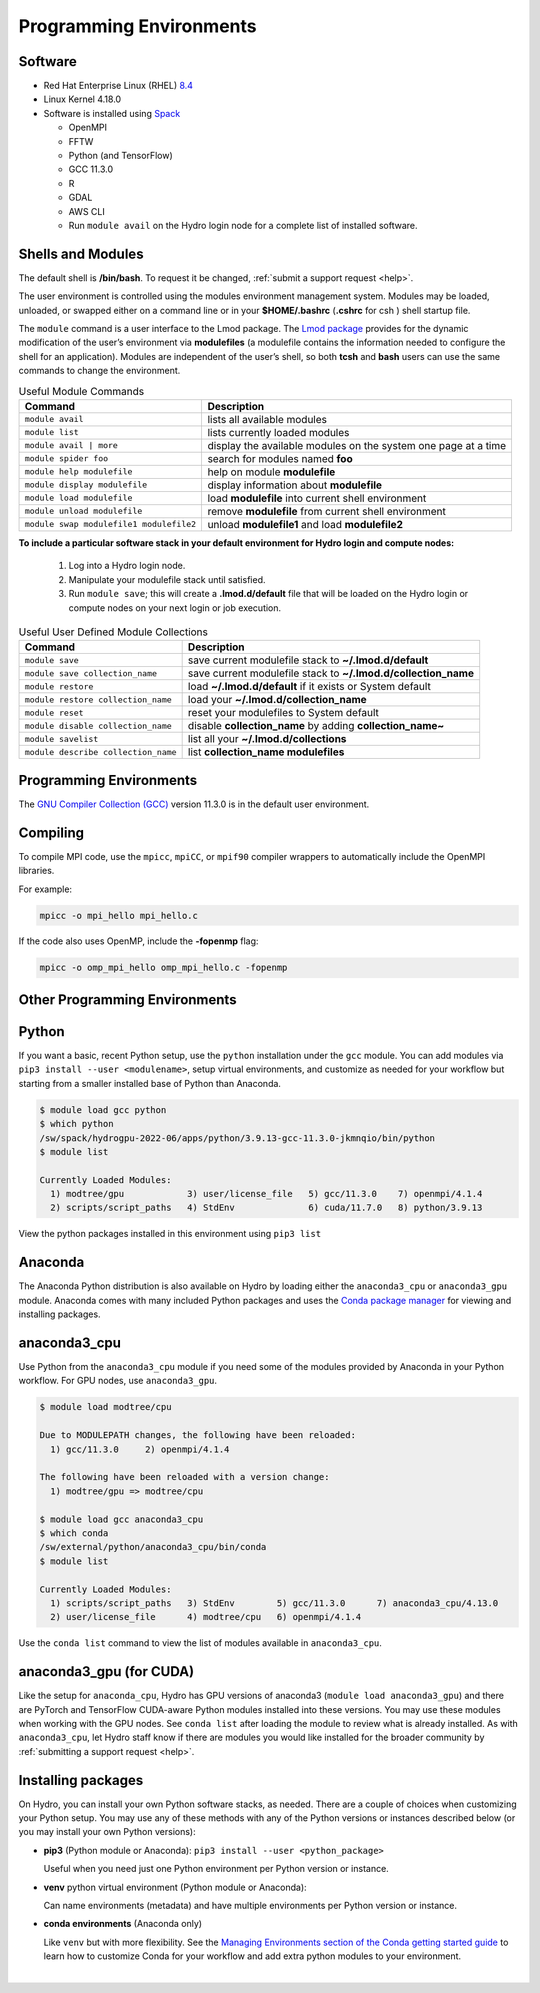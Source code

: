 .. _prog_env:

Programming Environments
=========================

.. _software:

Software
-------------

- Red Hat Enterprise Linux (RHEL) `8.4 <https://access.redhat.com/documentation/en-us/red_hat_enterprise_linux/8/html/8.4_release_notes/index>`_
- Linux Kernel 4.18.0
- Software is installed using `Spack <https://spack.io>`_
      
  - OpenMPI
  - FFTW
  - Python (and TensorFlow)
  - GCC 11.3.0
  - R
  - GDAL
  - AWS CLI
  - Run ``module avail`` on the Hydro login node for a complete list of installed software.

.. _shells-modules:

Shells and Modules
---------------------------

The default shell is **/bin/bash**. To request it be changed, :ref:`submit a support request <help>`. 

The user environment is controlled using the modules environment management system. 
Modules may be loaded, unloaded, or swapped either on a command line or in your **$HOME/.bashrc** (**.cshrc** for csh ) shell startup file.

The ``module`` command is a user interface to the Lmod package. 
The `Lmod package <https://lmod.readthedocs.io/en/latest/010_user.html>`_ provides for the dynamic modification of the user’s environment via **modulefiles** (a modulefile contains the information needed to configure the shell for an application). 
Modules are independent of the user’s shell, so both **tcsh** and **bash** users can use the same commands to change the environment.

.. table:: Useful Module Commands

   =========================================== ==========================
   Command                                     Description                      
   =========================================== ==========================
   ``module avail``                            lists all available modules      
   ``module list``                             lists currently loaded modules
   ``module avail | more``		           display the available modules on the system one page at a time
   ``module spider foo``                       search for modules named **foo**     
   ``module help modulefile``                  help on module **modulefile**        
   ``module display modulefile``               display information about **modulefile**      
   ``module load modulefile``                  load **modulefile** into current shell environment     
   ``module unload modulefile``                remove **modulefile** from current shell environment  
   ``module swap modulefile1 modulefile2``     unload **modulefile1** and load **modulefile2**  
   =========================================== ==========================

**To include a particular software stack in your default environment for Hydro login and compute nodes:**

  #. Log into a Hydro login node. 
  #. Manipulate your modulefile stack until satisfied. 
  #. Run ``module save``; this will create a **.lmod.d/default** file that will be loaded on the Hydro login or compute nodes on your next login or job execution.

.. table:: Useful User Defined Module Collections

   ==================================== =======================
   Command                              Description                      
   ==================================== =======================
   ``module save``                      save current modulefile stack to **~/.lmod.d/default** 
   ``module save collection_name``      save current modulefile stack to **~/.lmod.d/collection_name**
   ``module restore``                   load **~/.lmod.d/default** if it exists or System default    
   ``module restore collection_name``   load your **~/.lmod.d/collection_name**                       
   ``module reset``                     reset your modulefiles to System default 
   ``module disable collection_name``   disable **collection_name** by adding **collection_name~**      
   ``module savelist``                  list all your **~/.lmod.d/collections**                   
   ``module describe collection_name``  list **collection_name modulefiles** 
   ==================================== =======================


Programming Environments
------------------------------

The `GNU Compiler Collection (GCC) <https://gcc.gnu.org>`_ version 11.3.0 is in the default user environment. 

.. _compiling:

Compiling
------------

To compile MPI code, use the ``mpicc``, ``mpiCC``, or ``mpif90`` compiler wrappers to automatically include the OpenMPI libraries.

For example:

.. code-block::

   mpicc -o mpi_hello mpi_hello.c

If the code also uses OpenMP, include the **-fopenmp** flag:

.. code-block::

   mpicc -o omp_mpi_hello omp_mpi_hello.c -fopenmp


Other Programming Environments
--------------------------------

.. _python:

Python
---------

If you want a basic, recent Python setup, use the ``python`` installation under the ``gcc`` module. You can add modules via ``pip3 install --user <modulename>``, setup virtual environments, and customize as needed for your workflow but starting from a smaller installed base of Python than Anaconda.

.. code-block::

   $ module load gcc python
   $ which python
   /sw/spack/hydrogpu-2022-06/apps/python/3.9.13-gcc-11.3.0-jkmnqio/bin/python
   $ module list

   Currently Loaded Modules:
     1) modtree/gpu            3) user/license_file   5) gcc/11.3.0    7) openmpi/4.1.4
     2) scripts/script_paths   4) StdEnv              6) cuda/11.7.0   8) python/3.9.13

View the python packages installed in this environment using ``pip3 list``

Anaconda
--------

The Anaconda Python distribution is also available on Hydro by loading either the ``anaconda3_cpu`` or ``anaconda3_gpu`` module. Anaconda comes with many included Python packages and uses the `Conda package manager <https://docs.conda.io/en/latest/>`_ for viewing and installing packages. 

anaconda3_cpu
---------------

Use Python from the ``anaconda3_cpu`` module if you need some of the modules provided by Anaconda in your Python workflow.  For GPU nodes, use ``anaconda3_gpu``.

.. code-block::

   $ module load modtree/cpu

   Due to MODULEPATH changes, the following have been reloaded:
     1) gcc/11.3.0     2) openmpi/4.1.4

   The following have been reloaded with a version change:
     1) modtree/gpu => modtree/cpu

   $ module load gcc anaconda3_cpu
   $ which conda
   /sw/external/python/anaconda3_cpu/bin/conda
   $ module list

   Currently Loaded Modules:
     1) scripts/script_paths   3) StdEnv        5) gcc/11.3.0      7) anaconda3_cpu/4.13.0
     2) user/license_file      4) modtree/cpu   6) openmpi/4.1.4

Use the ``conda list`` command to view the list of modules available in ``anaconda3_cpu``.

anaconda3_gpu (for CUDA)
------------------------

Like the setup for ``anaconda_cpu``, Hydro has GPU versions of anaconda3 (``module load anaconda3_gpu``) and there are PyTorch and TensorFlow CUDA-aware Python modules installed into these versions.  You may use these modules when working with the GPU nodes. See ``conda list`` after loading the module to review what is already installed. As with ``anaconda3_cpu``, let Hydro staff know if there are modules you would like installed for the broader community by :ref:`submitting a support request <help>`.

Installing packages
-------------------- 

On Hydro, you can install your own Python software stacks, as needed. There are a couple of choices when customizing your Python setup.  You may use any of these methods with any of the Python versions or instances described below (or you may install your own Python versions):

- **pip3** (Python module or Anaconda): ``pip3 install --user <python_package>``

  Useful when you need just one Python environment per Python version or instance.

- **venv** python virtual environment (Python module or Anaconda):

  Can name environments (metadata) and have multiple environments per Python version or instance.

- **conda environments** (Anaconda only)

  Like ``venv`` but with more flexibility. See the `Managing Environments section of the Conda getting started guide <https://conda.io/projects/conda/en/latest/user-guide/tasks/manage-environments.html>`_ to learn how to customize Conda for your workflow and add extra python modules to your environment.

|
